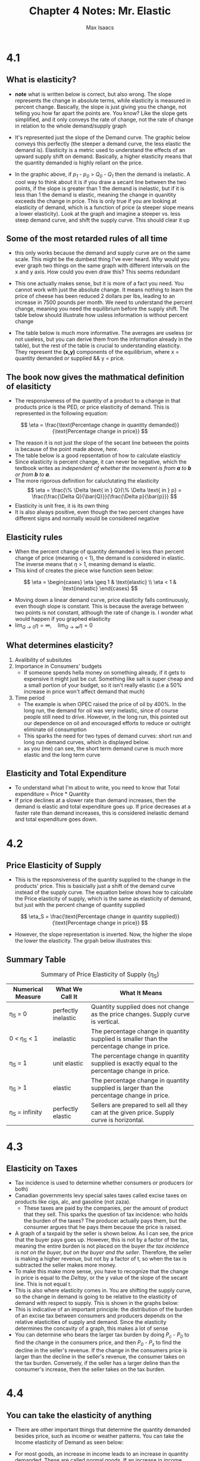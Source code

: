 #+OPTIONS: tex:t
#+HTML_MATHJAX: t
#+title: Chapter 4 Notes: Mr. Elastic
#+author: Max Isaacs
#+OPTIONS: num:nil


* 4.1
** What is elasticity?
+ *note* what is written below is correct, but also wrong. The slope represents the change in absolute terms, while elasticity is measured in percent change. Basically, the slope is just giving you the change, not telling you how far apart the points are. You know? Like the slope gets simplified, and it only conveys the rate of change, not the rate of change in relation to the whole demand/supply graph
+ It's represented just the slope of the Demand curve. The graphic below conveys this perfectly (the steeper a demand curve, the less elastic the demand is). Elasticity is a metric used to understand the effects of an upward supply shift on demand. Basically, a higher elasticity means that the quantity demanded is highly reliant on the price.

  [[file:elasticity.png]]

+ In the graphic above, if /p_1/ - /p_0/ > /Q_0/ - /Q_1/ then the demand is inelastic. A cool way to think about it is if you draw a secant line between the two points, if the slope is greater than 1 the demand is inelastic, but if it is less than 1 the demand is elastic, meaning the change in quanitity exceeds the change in price. This is only true if you are looking at elasticity of demand, which is a function of price (a steeper slope means a lower elasticity). Look at the graph and imagine a steeper vs. less steep demand curve, and shift the supply curve. This should clear it up



** Some of the most retarded rules of all time
+ this only works because the demand and supply curve are on the same scale. This might be the dumbest thing I've ever heard. Why would you ever graph two things on the same graph with different intervals on the x and y axis. How could you even draw this? This seems redundant
+ This one actually makes sense, but it is more of a fact you need. You cannot work with just the absolute change. It means nothing to learn the price of cheese has been reduced 2 dollars per lbs, leading to an increase in 7500 pounds per month. We need to understand the percent change, meaning you need the equilibrium before the supply shift. The table below should illustrate how usless information is without percent change
  [[file:elasticity_table.png]]
+ The table below is much more informative. The averages are useless (or not useless, but you can derive them from the information already in the table), but the rest of the table is crucial to understanding elasticity. They represent the *(x,y)* components of the equilibrium, where x = quantity demanded /or/ supplied && y = price.

  [[file:elasticity_table_correct.png]]


** The book now gives the mathmatical definition of elasiticty
- The responsiveness of the quantity of a product to a change in that products price is the PED, or price elasticity of demand. This is represented in the following equation:
\[
\eta = \frac{\text{Percentage change in quantity demanded}}{\text{Percentage change in price}}
\]

- The reason it is not just the slope of the secant line between the points is because of the point made above, [[What is elasticity?][here]].
- The table below is a good repsentation of how to calculate elasticiy
  [[file:elasticity_math_table.png]]
- Since elasticity is percent change, it can never be negative, which the textbook writes as /independent of whether the movement is from *a* to *b* or from *b* to *a*./
- The more rigorous definition for caluclutating the elasticity
  \[
  \eta = \frac{\% \Delta \text{ in } Q}{\% \Delta \text{ in } p} = \frac{\frac{\Delta Q}{\bar{Q}}}{\frac{\Delta p}{\bar{p}}}
  \]
- Elasticity is unit free, it is its own thing
- It is also always positive, even though the two percent changes have different signs and normally would be considered negative


** Elasticity rules
- When the percent change of quantity demanded is less than percent change of price (meaning \(\eta\) < 1), the demand is considered in elastic. The inverse means that \(\eta\) > 1, meaning demand is elastic.
- This kind of creates the piece wise function seen below:
\[
\eta =
\begin{cases}
\eta \geq 1 & \text{elastic} \\
\eta < 1 & \text{inelastic}
\end{cases}
\]
- Moving down a linear demand curve, price elasticity falls continuously, even though slope is constant. This is because the average between two points is not constant, although the rate of change is. I wonder what would happen if you graphed elasticity
- \(\lim_{Q \to 0} \eta = \infty, \quad \lim_{Q \to \infty} \eta = 0\)



** What determines elasticity?
1. Avalibility of subsitutes
2. Importance in Consumers' budgets
   - If someone spends hella money on something already, if it gets to expensive it might just be cut. Something like salt is super cheap and a small portion of your budget, so it isn't really elastic (i.e a 50% increase in price won't affect demand that much)
3. Time period
   - The example is when OPEC raised the price of oil by 400%. In the long run, the demand for oil was very inelastic, since of course people still need to drive. However, in the long run, this pointed out our dependence on oil and encouraged efforts to reduce or outright eliminate oil consumption
   - This sparks the need for two types of demand curves: short run and long run demand curves, which is displayed below.
     [[file:short-vs-long.png]]
   - as you (me) can see, the short term demand curve is much more elastic and the long term curve

** Elasticity and Total Expenditure
- To understand what I'm about to write, you need to know that Total expenditure = Price * Quantity
- If price declines at a slower rate than demand increases, then the demand is elastic and total expenditure goes up. If price decreases at a faster rate than demand increases, this is considered inelastic demand and total expenditure goes down.
* 4.2
** Price Elasticity of Supply
 + This is the repsonsiveness of the quantity supplied to the change in the products' price. This is basicially just a shift of the demand curve instead of the supply curve. The equation below shows how to calculate the Price elasticity of supply, which is the same as elasticity of demand, but just with the percent change of quantity supplied
\[
\eta_S = \frac{\text{Percentage change in quantity supplied}}{\text{Percentage change in price}}
\]
 + However, the slope representation is inverted. Now, the higher the slope the lower the elasticity. The grpah below illustrates this:
   [[file:supply-elasticity.png]]


** Summary Table
#+CAPTION: Summary of Price Elasticity of Supply (η_S)
| Numerical Measure | What We Call It      | What It Means                                                                                     |
|-------------------+----------------------+-------------------------------------------------------------------------------------------------|
| η_S = 0           | perfectly inelastic  | Quantity supplied does not change as the price changes. Supply curve is vertical.                |
| 0 < η_S < 1       | inelastic            | The percentage change in quantity supplied is smaller than the percentage change in price.       |
| η_S = 1           | unit elastic         | The percentage change in quantity supplied is exactly equal to the percentage change in price.   |
| η_S > 1           | elastic              | The percentage change in quantity supplied is larger than the percentage change in price.        |
| η_S = infinity    | perfectly elastic    | Sellers are prepared to sell all they can at the given price. Supply curve is horizontal.        |

* 4.3
** Elasticity on Taxes
+ Tax incidence is used to determine whether consumers or producers (or both)
+ Canadian governments levy special sales taxes called excise taxes on products like cigs, alc, and gasoline (not zaza).
  - These taxes are paid by the companies, per the amount of product that they sell. This sparks the question of tax incidence: who holds the burden of the taxes? The producer actually pays them, but the consumer argues that he pays them because the price is raised.
+ A graph of a taxpaid by the seller is shown below. As I can see, the price that the buyer pays goes up. However, this is not by a factor of the tax, meaning the entire burden is not placed on the buyer /the tax incidence is not on the buyer, but on the buyer and the seller/. Therefore, the seller is making a higher revenue, but not by a factor of t, so when the tax is subtracted the seller makes more money.
  [[file:tax-incidence.png]]
+ To make this make more sense, you have to recognize that the change in price is equal to the \(Delta y\), or the y value of the slope of the secant line. This is not equal t.
+ This is also where elasticity comes in. You are shifting the supply curve, so the change in demand is going to be relative to the elasticity of demand with respect to supply. This is shown in the graphs below:
  [[file:2-tax-incidence-graph.png]]
+ This is indicative of an important principle: the distribution of the burden of an excise tax between consumers and producers depends on the relative elasticities of supply and demand. Since the elasticity determines the concavity of a graph, this makes a lot of sense
+ You can determine who bears the larger tax burden by doing /P_c/ - /P_0/ to find the change in the consumers price, and then /P_0/ - /P_s/ to find the decline in the seller's revenue. If the change in the consumers price is larger than the decline in the seller's revenue, the consumer takes on the tax burden. Conversely, if the seller has a larger deline than the consumer's increase, then the seller takes on the tax burden.
* 4.4
** You can take the elasticity of anything
+ There are other important things that determine the quantity demanded besides price, such as income or weather patterns. You can take the Income elasticity of Demand as seen below:
  #+BEGIN_EXPORT latex
\[
\eta_Y = \frac{\text{Percentage change in quantity demanded}}{\text{Percentage change in income}}
\]
#+END_EXPORT
+ For most goods, an increase in income leads to an increase in quantity demanded. These are called normal goods. If an increase in income leads to a decrease in quantity demanded, then these are inferior goods.

*** Normal Good Rules
+ If income elasticity is positive but below 1, we say the product is /income inelastic/. Conversely, if the income elasticity is positive but above 1, the product is /income elastic/.


*** Inferior Good Rules
+ These are harder to define; it is easier to find a personal inferior good rather than an inferior good for the market as a whole (although I thought my example below is pretty good).

*** Cross Elasticity
+ This is a statistic that relatesthe percent change in quantity demanded to a percent change in the price of a different good
+ Any complementary products, such as cars and gasoline, have negative cross elasticities. If the price of alcohol goes up, the demand for cocaine goes down. This means they have a negative cross elasticity. You can use cross elasticity to determine whether products are subsititutes or complements, meaning they are either tied to each other in a positive of negative correlation (demand for one goes up, demand for the other goes up, or vice versa)
        - This is important in matters of competition policy (like monopolies?)


** Service Sector Facts
+ Interestingly, as income rises, so does demand for commodities like cars and TVs. However, after a certain point, the demand for all manufactured goods becomes less than demand for services like eating at a resturant and entertainment. In countries like the US and Canada, the service sector has had a higher output than the manufacturing sector for years (since the 1990s). However, in developing countries like China, this only became true in 2013.


** Summary Table for Income Elasticity of Demand
  [[file:income-elasticity-of-demand.png]]


* Summary
** Important Vocab
*** VOCAB Elasticity
  - Definition: How reliant demand is on price
  - Example: A market like diabetes insulin has a very low elasticity, since you need it to surivive. So does housing. A lot of commodities have a high elasticity, such as coffee.
*** VOCAB Total expenditure
- Definition: How much money the producer makes, or how much the consumer spends (glass half empty/half full). Defined by Price * Quantity
- Example: 10 elmo dolls were made at 10 dollars a pop. This means disney (or whoever owns elmo) makes 100$ revenue, and we the consumer lose 100 dollars on bullshit
*** VOCAB Tax Incidence
- Definition: The question of who holds the burden of taxes, the producer and consumer.
- Example: In the case of cigarettes, the consumer bears the burden of the taxes because the elasticity of demand is lower than elasticity of supply.
*** VOCAB Inferior Goods
- Definition: A good where demand falls with income rising
- Example: Scratch off tickets
*** VOCAB Normal Goods
  - Definition: A good where demand rises with income
  - Example: Air conditioning

*** VOCAB Cross Elasticity of Demand
  - Definition: The elasticity of quantity demanded relative to the percent change in the price of another good.
  - Example: The elasticity for the demand for combustion engine cars as the price of EVs drops


** TODO reread the notes
** TODO practice problems
